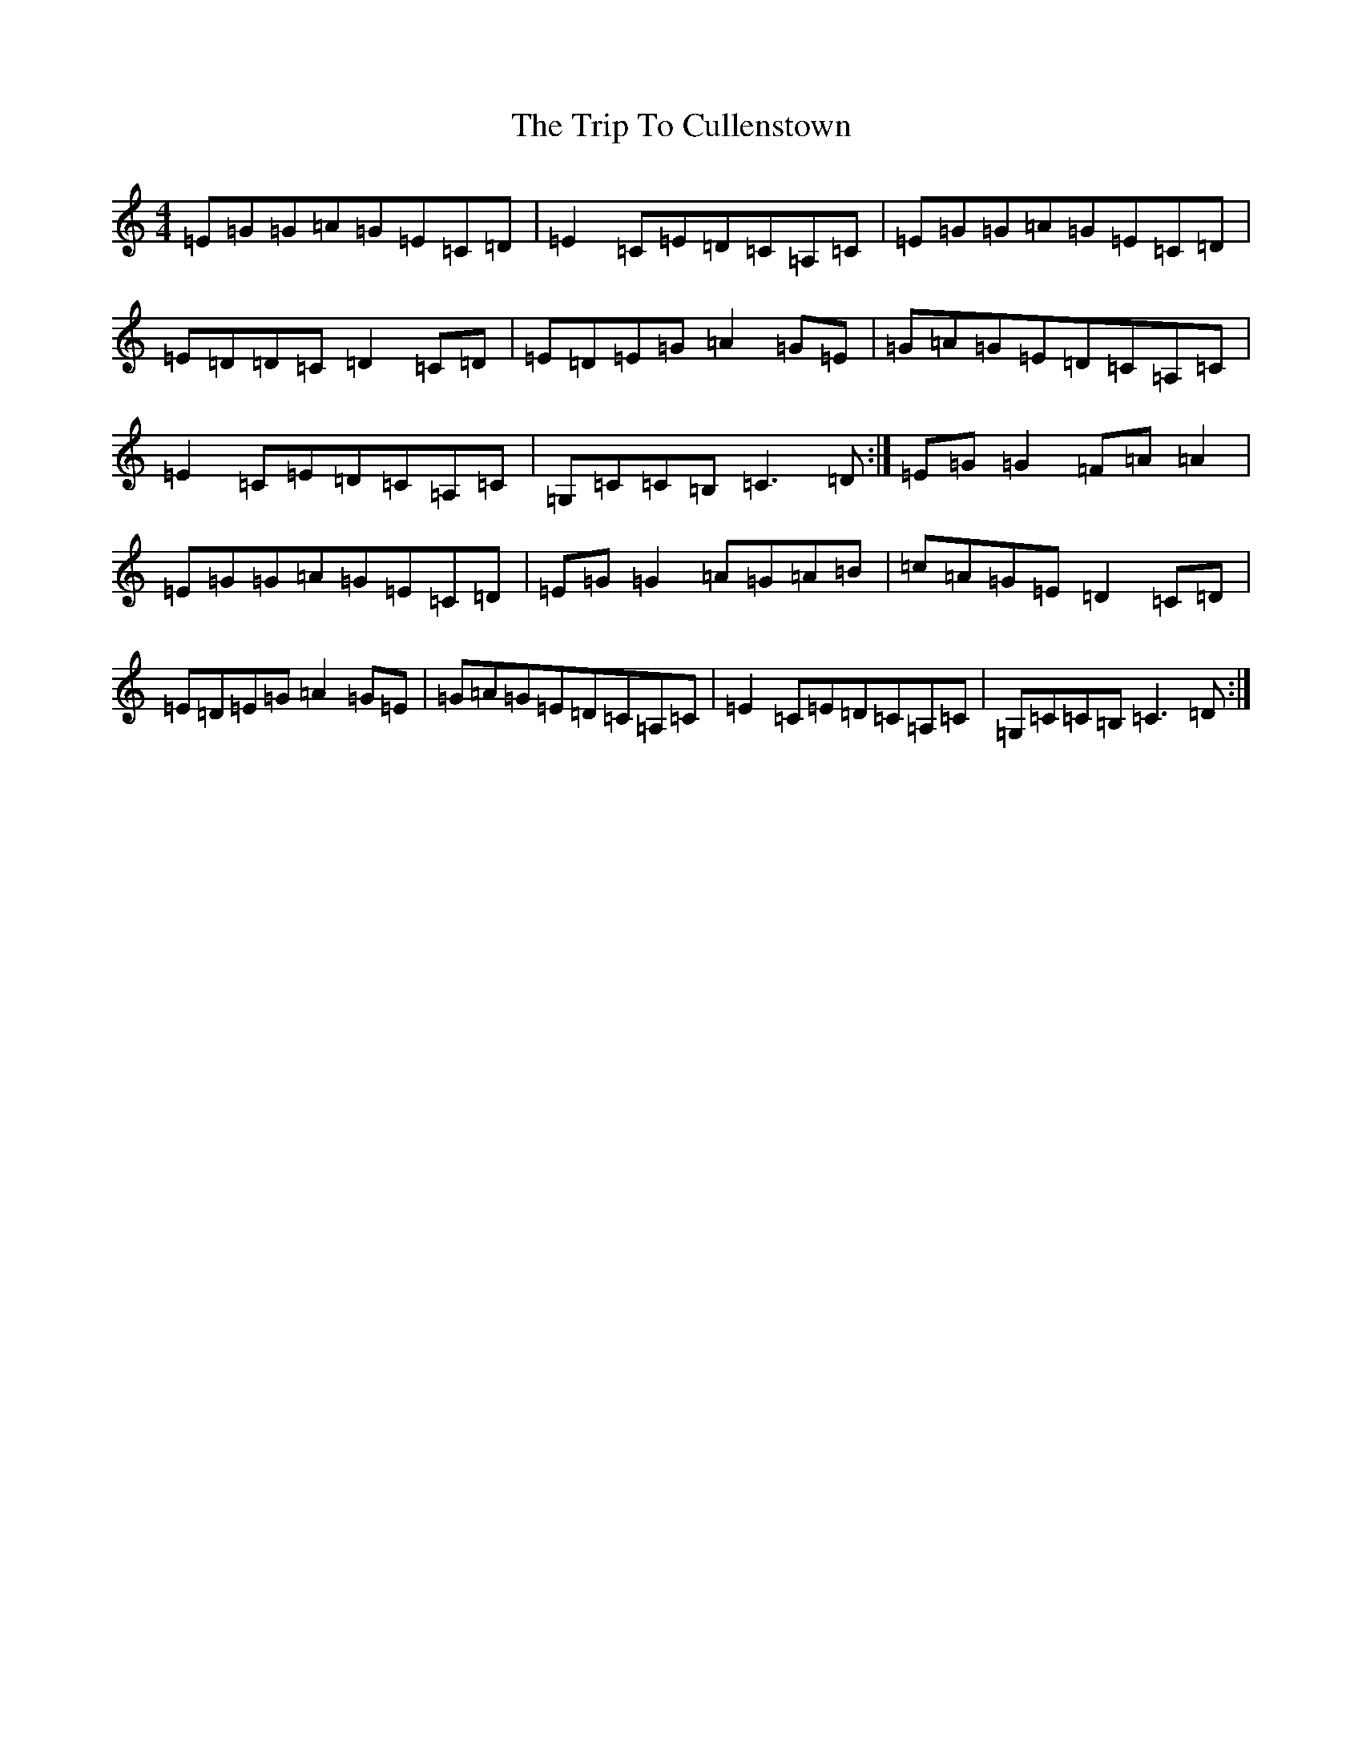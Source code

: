 X: 21518
T: Trip To Cullenstown, The
S: https://thesession.org/tunes/2996#setting16147
R: reel
M:4/4
L:1/8
K: C Major
=E=G=G=A=G=E=C=D|=E2=C=E=D=C=A,=C|=E=G=G=A=G=E=C=D|=E=D=D=C=D2=C=D|=E=D=E=G=A2=G=E|=G=A=G=E=D=C=A,=C|=E2=C=E=D=C=A,=C|=G,=C=C=B,=C3=D:|=E=G=G2=F=A=A2|=E=G=G=A=G=E=C=D|=E=G=G2=A=G=A=B|=c=A=G=E=D2=C=D|=E=D=E=G=A2=G=E|=G=A=G=E=D=C=A,=C|=E2=C=E=D=C=A,=C|=G,=C=C=B,=C3=D:|
